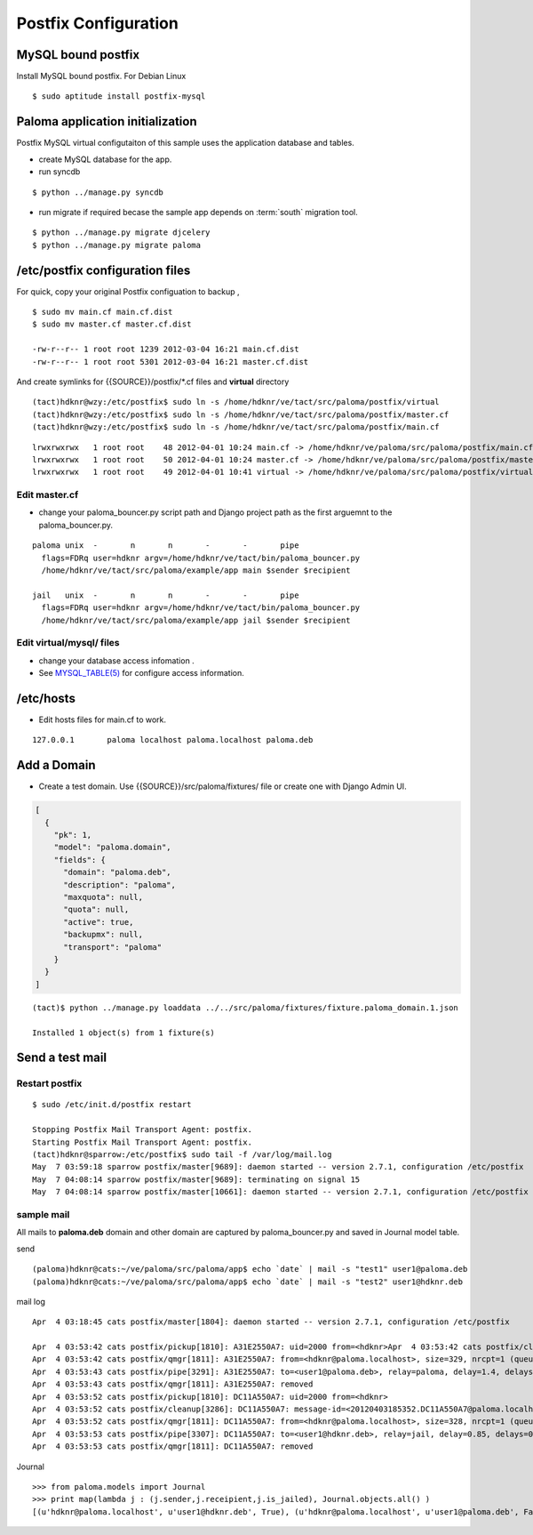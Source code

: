 ========================
Postfix Configuration
========================

MySQL bound postfix
=========================

Install MySQL bound postfix. For Debian Linux ::

    $ sudo aptitude install postfix-mysql

Paloma application initialization
================================================

Postfix MySQL virtual configutaiton of this sample uses the application database and tables.

- create MySQL database for the app.
- run syncdb

::

    $ python ../manage.py syncdb

- run migrate if required becase the sample app depends on :term:`south` migration tool.

::

    $ python ../manage.py migrate djcelery
    $ python ../manage.py migrate paloma


/etc/postfix configuration files
========================================================

For quick, copy your original Postfix configuation to backup , ::

    $ sudo mv main.cf main.cf.dist
    $ sudo mv master.cf master.cf.dist

    -rw-r--r-- 1 root root 1239 2012-03-04 16:21 main.cf.dist
    -rw-r--r-- 1 root root 5301 2012-03-04 16:21 master.cf.dist

And create symlinks for {{SOURCE}}/postfix/\*.cf files and **virtual** directory  

::
  
    (tact)hdknr@wzy:/etc/postfix$ sudo ln -s /home/hdknr/ve/tact/src/paloma/postfix/virtual 
    (tact)hdknr@wzy:/etc/postfix$ sudo ln -s /home/hdknr/ve/tact/src/paloma/postfix/master.cf 
    (tact)hdknr@wzy:/etc/postfix$ sudo ln -s /home/hdknr/ve/tact/src/paloma/postfix/main.cf

::


    lrwxrwxrwx   1 root root    48 2012-04-01 10:24 main.cf -> /home/hdknr/ve/paloma/src/paloma/postfix/main.cf
    lrwxrwxrwx   1 root root    50 2012-04-01 10:24 master.cf -> /home/hdknr/ve/paloma/src/paloma/postfix/master.cf
    lrwxrwxrwx   1 root root    49 2012-04-01 10:41 virtual -> /home/hdknr/ve/paloma/src/paloma/postfix/virtual/

Edit master.cf
----------------------------

- change your paloma_bouncer.py script path 
  and Django project path as the first arguemnt to the paloma_bouncer.py.

::

    paloma unix  -       n       n       -       -       pipe
      flags=FDRq user=hdknr argv=/home/hdknr/ve/tact/bin/paloma_bouncer.py 
      /home/hdknr/ve/tact/src/paloma/example/app main $sender $recipient

    jail   unix  -       n       n       -       -       pipe
      flags=FDRq user=hdknr argv=/home/hdknr/ve/tact/bin/paloma_bouncer.py
      /home/hdknr/ve/tact/src/paloma/example/app jail $sender $recipient


Edit virtual/mysql/ files
-----------------------------------------------

- change your database access infomation .
- See `MYSQL_TABLE(5) <http://www.postfix.org/mysql_table.5.html>`_  for configure access information.

/etc/hosts
============

- Edit hosts files for main.cf to work.

::

    127.0.0.1       paloma localhost paloma.localhost paloma.deb


Add a Domain
=============

- Create a test domain. Use {{SOURCE}}/src/paloma/fixtures/ file or create one with Django Admin UI.

.. code-block:: javascript

    [
      {
        "pk": 1, 
        "model": "paloma.domain", 
        "fields": {
          "domain": "paloma.deb", 
          "description": "paloma", 
          "maxquota": null, 
          "quota": null, 
          "active": true, 
          "backupmx": null, 
          "transport": "paloma"
        }
      }
    ]

::

    (tact)$ python ../manage.py loaddata ../../src/paloma/fixtures/fixture.paloma_domain.1.json 

    Installed 1 object(s) from 1 fixture(s)

Send a test mail
==================

Restart postfix
------------------

::

    $ sudo /etc/init.d/postfix restart

    Stopping Postfix Mail Transport Agent: postfix.
    Starting Postfix Mail Transport Agent: postfix.
    (tact)hdknr@sparrow:/etc/postfix$ sudo tail -f /var/log/mail.log 
    May  7 03:59:18 sparrow postfix/master[9689]: daemon started -- version 2.7.1, configuration /etc/postfix
    May  7 04:08:14 sparrow postfix/master[9689]: terminating on signal 15
    May  7 04:08:14 sparrow postfix/master[10661]: daemon started -- version 2.7.1, configuration /etc/postfix


sample mail
------------------------------

All mails to **paloma.deb** domain and other domain are captured by paloma_bouncer.py and saved in Journal model table.

send ::

    (paloma)hdknr@cats:~/ve/paloma/src/paloma/app$ echo `date` | mail -s "test1" user1@paloma.deb
    (paloma)hdknr@cats:~/ve/paloma/src/paloma/app$ echo `date` | mail -s "test2" user1@hdknr.deb         


mail log ::

    Apr  4 03:18:45 cats postfix/master[1804]: daemon started -- version 2.7.1, configuration /etc/postfix
    
    Apr  4 03:53:42 cats postfix/pickup[1810]: A31E2550A7: uid=2000 from=<hdknr>Apr  4 03:53:42 cats postfix/cleanup[3286]: A31E2550A7: message-id=<20120403185342.A31E2550A7@paloma.localhost>
    Apr  4 03:53:42 cats postfix/qmgr[1811]: A31E2550A7: from=<hdknr@paloma.localhost>, size=329, nrcpt=1 (queue active)
    Apr  4 03:53:43 cats postfix/pipe[3291]: A31E2550A7: to=<user1@paloma.deb>, relay=paloma, delay=1.4, delays=0.41/0.06/0/0.96, dsn=2.0.0, status=sent (delivered via paloma service)
    Apr  4 03:53:43 cats postfix/qmgr[1811]: A31E2550A7: removed
    Apr  4 03:53:52 cats postfix/pickup[1810]: DC11A550A7: uid=2000 from=<hdknr>
    Apr  4 03:53:52 cats postfix/cleanup[3286]: DC11A550A7: message-id=<20120403185352.DC11A550A7@paloma.localhost>
    Apr  4 03:53:52 cats postfix/qmgr[1811]: DC11A550A7: from=<hdknr@paloma.localhost>, size=328, nrcpt=1 (queue active)
    Apr  4 03:53:53 cats postfix/pipe[3307]: DC11A550A7: to=<user1@hdknr.deb>, relay=jail, delay=0.85, delays=0.02/0.03/0/0.8, dsn=2.0.0, status=sent (delivered via jail service)
    Apr  4 03:53:53 cats postfix/qmgr[1811]: DC11A550A7: removed

Journal ::

    >>> from paloma.models import Journal
    >>> print map(lambda j : (j.sender,j.receipient,j.is_jailed), Journal.objects.all() )
    [(u'hdknr@paloma.localhost', u'user1@hdknr.deb', True), (u'hdknr@paloma.localhost', u'user1@paloma.deb', False)]

